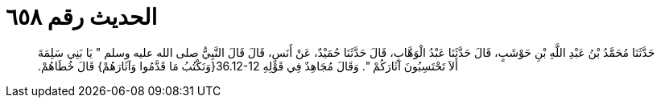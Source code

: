
= الحديث رقم ٦٥٨

[quote.hadith]
حَدَّثَنَا مُحَمَّدُ بْنُ عَبْدِ اللَّهِ بْنِ حَوْشَبٍ، قَالَ حَدَّثَنَا عَبْدُ الْوَهَّابِ، قَالَ حَدَّثَنَا حُمَيْدٌ، عَنْ أَنَسٍ، قَالَ قَالَ النَّبِيُّ صلى الله عليه وسلم ‏"‏ يَا بَنِي سَلِمَةَ أَلاَ تَحْتَسِبُونَ آثَارَكُمْ ‏"‏‏.‏ وَقَالَ مُجَاهِدٌ فِي قَوْلِهِ ‏36.12-12{‏وَنَكْتُبُ مَا قَدَّمُوا وَآثَارَهُمْ‏}‏ قَالَ خُطَاهُمْ‏.‏